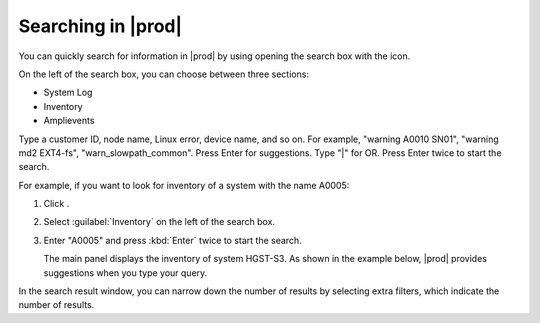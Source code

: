.. |search| image:: ../_static/search.png

.. |search_inventory_result| image:: ../_static/search_inventory_result.png

.. _searching_in_peregrine:

Searching in |prod|
===================

You can quickly search for information in |prod| by using opening the search box with the |search| icon.

On the left of the search box, you can choose between three sections:

* System Log
* Inventory
* Amplievents

Type a customer ID, node name, Linux error, device name, and so on. For example, "warning A0010 SN01",
"warning md2 EXT4-fs", "warn_slowpath_common". Press Enter for suggestions. Type "|" for OR. Press Enter
twice to start the search.

For example, if you want to look for inventory of a system with the name A0005:

#. Click |search|.
#. Select :guilabel:`Inventory` on the left of the search box.
#. Enter "A0005" and press :kbd:`Enter` twice to start the search.

   The main panel displays the inventory of system HGST-S3. As shown in the example below, |prod|
   provides suggestions when you type your query.

   |search_inventory_result|

In the search result window, you can narrow down the number of results by selecting extra filters, which
indicate the number of results.

